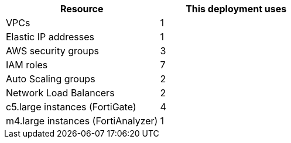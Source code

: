 // Replace the <n> in each row to specify the number of resources used in this deployment. Remove the rows for resources that aren’t used.
|===
|Resource |This deployment uses

// Space needed to maintain table headers
|VPCs |1
|Elastic IP addresses | 1
|AWS security groups | 3
|IAM roles |7
|Auto Scaling groups | 2
|Network Load Balancers | 2
|c5.large instances (FortiGate) | 4
|m4.large instances (FortiAnalyzer) | 1
|===